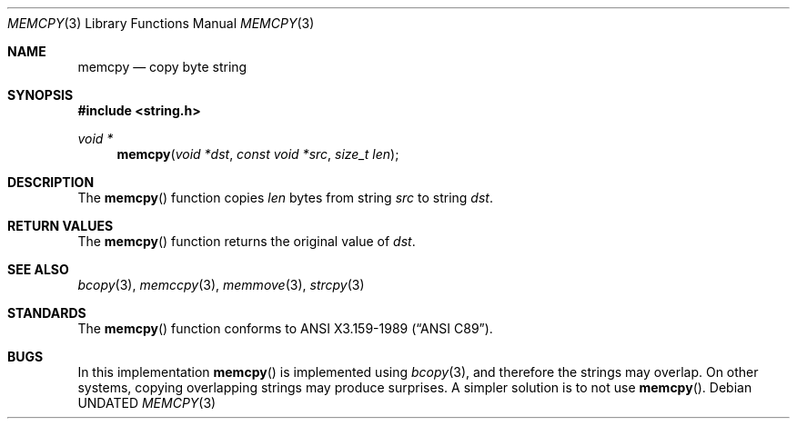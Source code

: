 .\" Copyright (c) 1990, 1991 The Regents of the University of California.
.\" All rights reserved.
.\"
.\" This code is derived from software contributed to Berkeley by
.\" Chris Torek and the American National Standards Committee X3,
.\" on Information Processing Systems.
.\"
.\" Redistribution and use in source and binary forms, with or without
.\" modification, are permitted provided that the following conditions
.\" are met:
.\" 1. Redistributions of source code must retain the above copyright
.\"    notice, this list of conditions and the following disclaimer.
.\" 2. Redistributions in binary form must reproduce the above copyright
.\"    notice, this list of conditions and the following disclaimer in the
.\"    documentation and/or other materials provided with the distribution.
.\" 3. All advertising materials mentioning features or use of this software
.\"    must display the following acknowledgement:
.\"	This product includes software developed by the University of
.\"	California, Berkeley and its contributors.
.\" 4. Neither the name of the University nor the names of its contributors
.\"    may be used to endorse or promote products derived from this software
.\"    without specific prior written permission.
.\"
.\" THIS SOFTWARE IS PROVIDED BY THE REGENTS AND CONTRIBUTORS ``AS IS'' AND
.\" ANY EXPRESS OR IMPLIED WARRANTIES, INCLUDING, BUT NOT LIMITED TO, THE
.\" IMPLIED WARRANTIES OF MERCHANTABILITY AND FITNESS FOR A PARTICULAR PURPOSE
.\" ARE DISCLAIMED.  IN NO EVENT SHALL THE REGENTS OR CONTRIBUTORS BE LIABLE
.\" FOR ANY DIRECT, INDIRECT, INCIDENTAL, SPECIAL, EXEMPLARY, OR CONSEQUENTIAL
.\" DAMAGES (INCLUDING, BUT NOT LIMITED TO, PROCUREMENT OF SUBSTITUTE GOODS
.\" OR SERVICES; LOSS OF USE, DATA, OR PROFITS; OR BUSINESS INTERRUPTION)
.\" HOWEVER CAUSED AND ON ANY THEORY OF LIABILITY, WHETHER IN CONTRACT, STRICT
.\" LIABILITY, OR TORT (INCLUDING NEGLIGENCE OR OTHERWISE) ARISING IN ANY WAY
.\" OUT OF THE USE OF THIS SOFTWARE, EVEN IF ADVISED OF THE POSSIBILITY OF
.\" SUCH DAMAGE.
.\"
.\"     @(#)memcpy.3	5.5 (Berkeley) 06/29/91
.\"
.Dd 
.Dt MEMCPY 3
.Os
.Sh NAME
.Nm memcpy
.Nd copy byte string
.Sh SYNOPSIS
.Fd #include <string.h>
.Ft void *
.Fn memcpy "void *dst" "const void *src" "size_t len"
.Sh DESCRIPTION
The
.Fn memcpy
function
copies
.Fa len
bytes from string
.Fa src
to string
.Fa dst .
.Sh RETURN VALUES
The
.Fn memcpy
function
returns the original value of
.Fa dst .
.Sh SEE ALSO
.Xr bcopy 3 ,
.Xr memccpy 3 ,
.Xr memmove 3 ,
.Xr strcpy 3
.Sh STANDARDS
The
.Fn memcpy
function
conforms to
.St -ansiC .
.Sh BUGS
In this implementation
.Fn memcpy
is implemented using
.Xr bcopy 3 ,
and therefore the strings may overlap.
On other systems, copying overlapping strings may produce surprises.
A simpler solution is to not use
.Fn memcpy .
